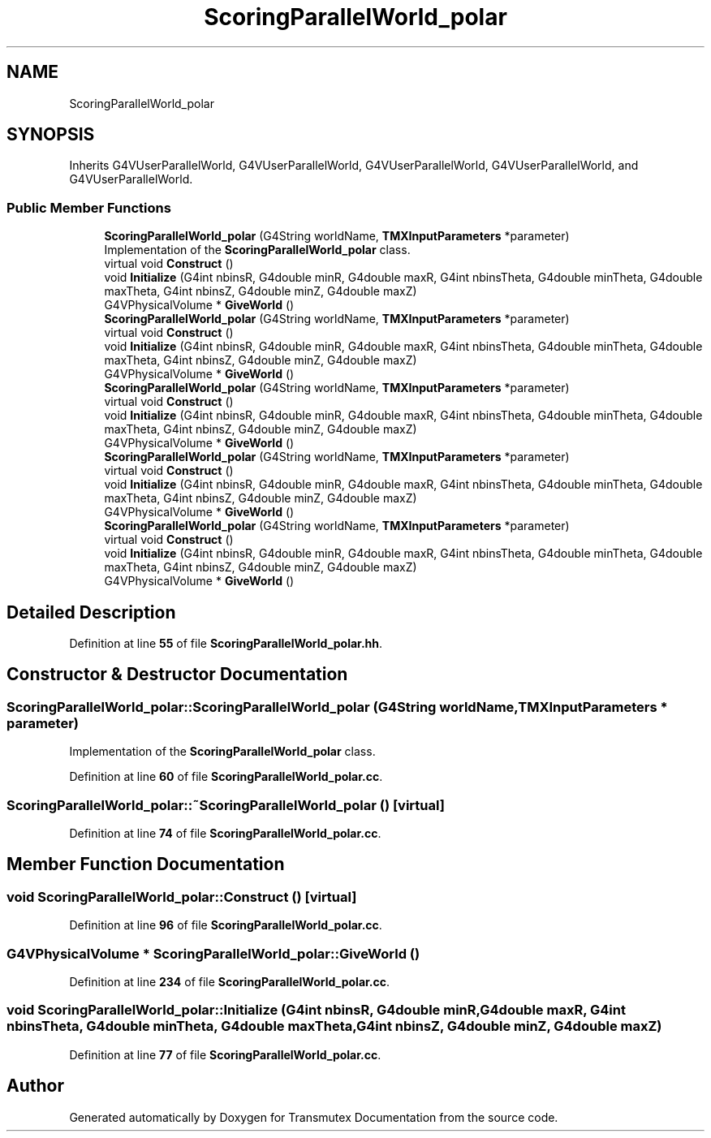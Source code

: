 .TH "ScoringParallelWorld_polar" 3 "Fri Oct 15 2021" "Version Version 1.0" "Transmutex Documentation" \" -*- nroff -*-
.ad l
.nh
.SH NAME
ScoringParallelWorld_polar
.SH SYNOPSIS
.br
.PP
.PP
Inherits G4VUserParallelWorld, G4VUserParallelWorld, G4VUserParallelWorld, G4VUserParallelWorld, and G4VUserParallelWorld\&.
.SS "Public Member Functions"

.in +1c
.ti -1c
.RI "\fBScoringParallelWorld_polar\fP (G4String worldName, \fBTMXInputParameters\fP *parameter)"
.br
.RI "Implementation of the \fBScoringParallelWorld_polar\fP class\&. "
.ti -1c
.RI "virtual void \fBConstruct\fP ()"
.br
.ti -1c
.RI "void \fBInitialize\fP (G4int nbinsR, G4double minR, G4double maxR, G4int nbinsTheta, G4double minTheta, G4double maxTheta, G4int nbinsZ, G4double minZ, G4double maxZ)"
.br
.ti -1c
.RI "G4VPhysicalVolume * \fBGiveWorld\fP ()"
.br
.ti -1c
.RI "\fBScoringParallelWorld_polar\fP (G4String worldName, \fBTMXInputParameters\fP *parameter)"
.br
.ti -1c
.RI "virtual void \fBConstruct\fP ()"
.br
.ti -1c
.RI "void \fBInitialize\fP (G4int nbinsR, G4double minR, G4double maxR, G4int nbinsTheta, G4double minTheta, G4double maxTheta, G4int nbinsZ, G4double minZ, G4double maxZ)"
.br
.ti -1c
.RI "G4VPhysicalVolume * \fBGiveWorld\fP ()"
.br
.ti -1c
.RI "\fBScoringParallelWorld_polar\fP (G4String worldName, \fBTMXInputParameters\fP *parameter)"
.br
.ti -1c
.RI "virtual void \fBConstruct\fP ()"
.br
.ti -1c
.RI "void \fBInitialize\fP (G4int nbinsR, G4double minR, G4double maxR, G4int nbinsTheta, G4double minTheta, G4double maxTheta, G4int nbinsZ, G4double minZ, G4double maxZ)"
.br
.ti -1c
.RI "G4VPhysicalVolume * \fBGiveWorld\fP ()"
.br
.ti -1c
.RI "\fBScoringParallelWorld_polar\fP (G4String worldName, \fBTMXInputParameters\fP *parameter)"
.br
.ti -1c
.RI "virtual void \fBConstruct\fP ()"
.br
.ti -1c
.RI "void \fBInitialize\fP (G4int nbinsR, G4double minR, G4double maxR, G4int nbinsTheta, G4double minTheta, G4double maxTheta, G4int nbinsZ, G4double minZ, G4double maxZ)"
.br
.ti -1c
.RI "G4VPhysicalVolume * \fBGiveWorld\fP ()"
.br
.ti -1c
.RI "\fBScoringParallelWorld_polar\fP (G4String worldName, \fBTMXInputParameters\fP *parameter)"
.br
.ti -1c
.RI "virtual void \fBConstruct\fP ()"
.br
.ti -1c
.RI "void \fBInitialize\fP (G4int nbinsR, G4double minR, G4double maxR, G4int nbinsTheta, G4double minTheta, G4double maxTheta, G4int nbinsZ, G4double minZ, G4double maxZ)"
.br
.ti -1c
.RI "G4VPhysicalVolume * \fBGiveWorld\fP ()"
.br
.in -1c
.SH "Detailed Description"
.PP 
Definition at line \fB55\fP of file \fBScoringParallelWorld_polar\&.hh\fP\&.
.SH "Constructor & Destructor Documentation"
.PP 
.SS "ScoringParallelWorld_polar::ScoringParallelWorld_polar (G4String worldName, \fBTMXInputParameters\fP * parameter)"

.PP
Implementation of the \fBScoringParallelWorld_polar\fP class\&. 
.PP
Definition at line \fB60\fP of file \fBScoringParallelWorld_polar\&.cc\fP\&.
.SS "ScoringParallelWorld_polar::~ScoringParallelWorld_polar ()\fC [virtual]\fP"

.PP
Definition at line \fB74\fP of file \fBScoringParallelWorld_polar\&.cc\fP\&.
.SH "Member Function Documentation"
.PP 
.SS "void ScoringParallelWorld_polar::Construct ()\fC [virtual]\fP"

.PP
Definition at line \fB96\fP of file \fBScoringParallelWorld_polar\&.cc\fP\&.
.SS "G4VPhysicalVolume * ScoringParallelWorld_polar::GiveWorld ()"

.PP
Definition at line \fB234\fP of file \fBScoringParallelWorld_polar\&.cc\fP\&.
.SS "void ScoringParallelWorld_polar::Initialize (G4int nbinsR, G4double minR, G4double maxR, G4int nbinsTheta, G4double minTheta, G4double maxTheta, G4int nbinsZ, G4double minZ, G4double maxZ)"

.PP
Definition at line \fB77\fP of file \fBScoringParallelWorld_polar\&.cc\fP\&.

.SH "Author"
.PP 
Generated automatically by Doxygen for Transmutex Documentation from the source code\&.

